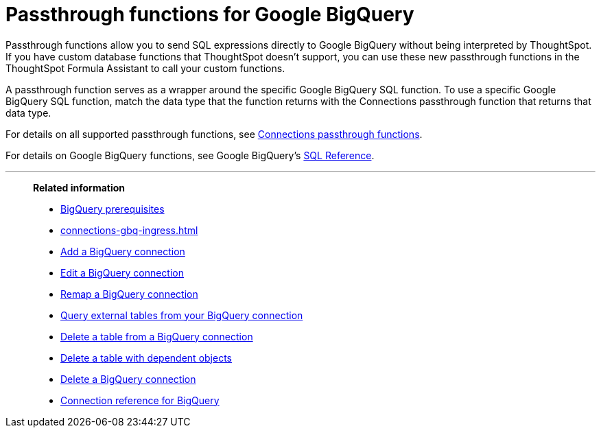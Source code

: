 = Passthrough functions for Google {connection}
:last_updated: 2/2/2022
:linkattrs:
:experimental:
:page-layout: default-cloud
:page-aliases:
:connection: BigQuery
:description: Passthrough functions allow you to send SQL expressions directly to Google BigQuery without being interpreted by ThoughtSpot.

Passthrough functions allow you to send SQL expressions directly to Google {connection} without being interpreted by ThoughtSpot.
If you have custom database functions that ThoughtSpot doesn't support, you can use these new passthrough functions in the ThoughtSpot Formula Assistant to call your custom functions.

A passthrough function serves as a wrapper around the specific Google {connection} SQL function.
To use a specific Google {connection} SQL function, match the data type that the function returns with the Connections passthrough function that returns that data type.

For details on all supported passthrough functions, see xref:formula-reference.adoc#passthrough-functions[Connections passthrough functions].

For details on Google {connection} functions, see Google {connection}'s https://cloud.google.com/bigquery/docs/reference/standard-sql/lexical[SQL Reference^].

'''
> **Related information**
>
> * xref:connections-gbq-prerequisites.adoc[{connection} prerequisites]
> * xref:connections-gbq-ingress.adoc[]
> * xref:connections-gbq-add.adoc[Add a {connection} connection]
> * xref:connections-gbq-edit.adoc[Edit a {connection} connection]
> * xref:connections-gbq-remap.adoc[Remap a {connection} connection]
> * xref:connections-gbq-external-tables.adoc[Query external tables from your {connection} connection]
> * xref:connections-gbq-delete-table.adoc[Delete a table from a {connection} connection]
> * xref:connections-gbq-delete-table-dependencies.adoc[Delete a table with dependent objects]
> * xref:connections-gbq-delete.adoc[Delete a {connection} connection]
> * xref:connections-gbq-reference.adoc[Connection reference for {connection}]
//> * xref:connections-query-tags.adoc#tag-gbq[ThoughtSpot query tags in Google BigQuery]
